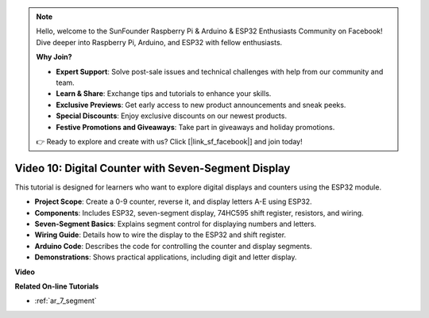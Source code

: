 .. note::

    Hello, welcome to the SunFounder Raspberry Pi & Arduino & ESP32 Enthusiasts Community on Facebook! Dive deeper into Raspberry Pi, Arduino, and ESP32 with fellow enthusiasts.

    **Why Join?**

    - **Expert Support**: Solve post-sale issues and technical challenges with help from our community and team.
    - **Learn & Share**: Exchange tips and tutorials to enhance your skills.
    - **Exclusive Previews**: Get early access to new product announcements and sneak peeks.
    - **Special Discounts**: Enjoy exclusive discounts on our newest products.
    - **Festive Promotions and Giveaways**: Take part in giveaways and holiday promotions.

    👉 Ready to explore and create with us? Click [|link_sf_facebook|] and join today!

Video 10: Digital Counter with Seven-Segment Display
=====================================================

This tutorial is designed for learners who want to explore digital displays and counters using the ESP32 module.

* **Project Scope**: Create a 0-9 counter, reverse it, and display letters A-E using ESP32.
* **Components**: Includes ESP32, seven-segment display, 74HC595 shift register, resistors, and wiring.
* **Seven-Segment Basics**: Explains segment control for displaying numbers and letters.
* **Wiring Guide**: Details how to wire the display to the ESP32 and shift register.
* **Arduino Code**: Describes the code for controlling the counter and display segments.
* **Demonstrations**: Shows practical applications, including digit and letter display.


**Video**

.. raw:: html

    <iframe width="700" height="500" src="https://www.youtube.com/embed/6VLU5ODueL0?si=6m12jzuYMoTYUVIF" title="YouTube video player" frameborder="0" allow="accelerometer; autoplay; clipboard-write; encrypted-media; gyroscope; picture-in-picture; web-share" allowfullscreen></iframe>

**Related On-line Tutorials**

* :ref:`ar_7_segment`